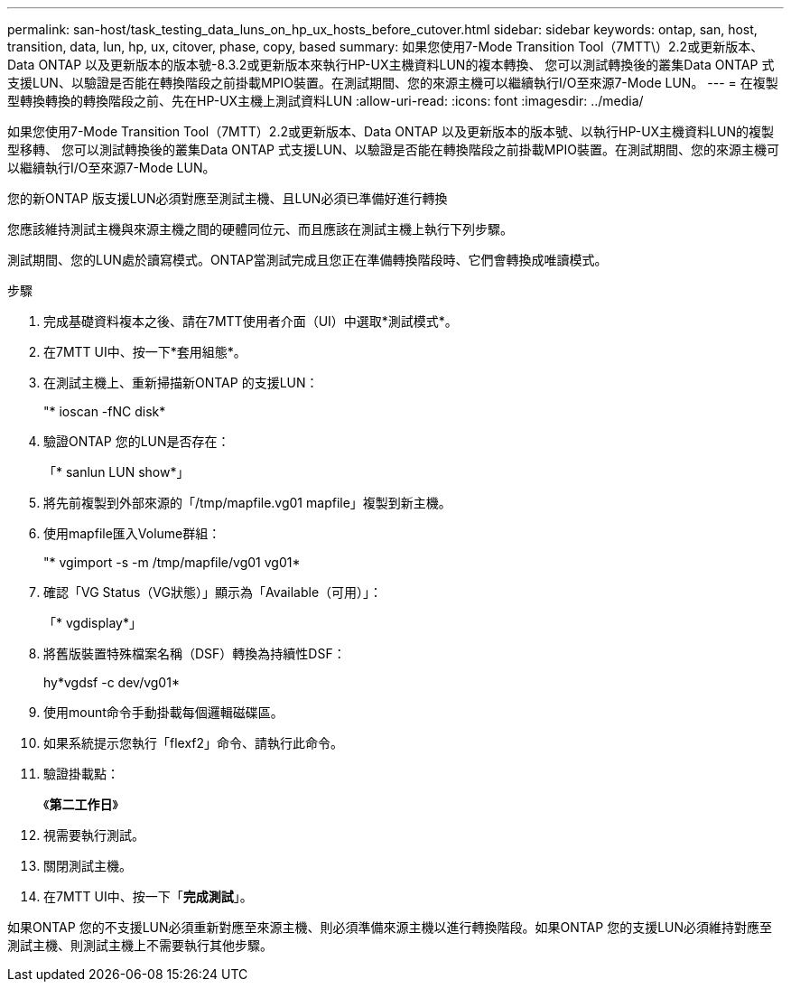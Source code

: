 ---
permalink: san-host/task_testing_data_luns_on_hp_ux_hosts_before_cutover.html 
sidebar: sidebar 
keywords: ontap, san, host, transition, data, lun, hp, ux, citover, phase, copy, based 
summary: 如果您使用7-Mode Transition Tool（7MTT\）2.2或更新版本、Data ONTAP 以及更新版本的版本號-8.3.2或更新版本來執行HP-UX主機資料LUN的複本轉換、 您可以測試轉換後的叢集Data ONTAP 式支援LUN、以驗證是否能在轉換階段之前掛載MPIO裝置。在測試期間、您的來源主機可以繼續執行I/O至來源7-Mode LUN。 
---
= 在複製型轉換轉換的轉換階段之前、先在HP-UX主機上測試資料LUN
:allow-uri-read: 
:icons: font
:imagesdir: ../media/


[role="lead"]
如果您使用7-Mode Transition Tool（7MTT）2.2或更新版本、Data ONTAP 以及更新版本的版本號、以執行HP-UX主機資料LUN的複製型移轉、 您可以測試轉換後的叢集Data ONTAP 式支援LUN、以驗證是否能在轉換階段之前掛載MPIO裝置。在測試期間、您的來源主機可以繼續執行I/O至來源7-Mode LUN。

您的新ONTAP 版支援LUN必須對應至測試主機、且LUN必須已準備好進行轉換

您應該維持測試主機與來源主機之間的硬體同位元、而且應該在測試主機上執行下列步驟。

測試期間、您的LUN處於讀寫模式。ONTAP當測試完成且您正在準備轉換階段時、它們會轉換成唯讀模式。

.步驟
. 完成基礎資料複本之後、請在7MTT使用者介面（UI）中選取*測試模式*。
. 在7MTT UI中、按一下*套用組態*。
. 在測試主機上、重新掃描新ONTAP 的支援LUN：
+
"* ioscan -fNC disk*

. 驗證ONTAP 您的LUN是否存在：
+
「* sanlun LUN show*」

. 將先前複製到外部來源的「/tmp/mapfile.vg01 mapfile」複製到新主機。
. 使用mapfile匯入Volume群組：
+
"* vgimport -s -m /tmp/mapfile/vg01 vg01*

. 確認「VG Status（VG狀態）」顯示為「Available（可用）」：
+
「* vgdisplay*」

. 將舊版裝置特殊檔案名稱（DSF）轉換為持續性DSF：
+
hy*vgdsf -c dev/vg01*

. 使用mount命令手動掛載每個邏輯磁碟區。
. 如果系統提示您執行「flexf2」命令、請執行此命令。
. 驗證掛載點：
+
《*第二工作日*》

. 視需要執行測試。
. 關閉測試主機。
. 在7MTT UI中、按一下「*完成測試*」。


如果ONTAP 您的不支援LUN必須重新對應至來源主機、則必須準備來源主機以進行轉換階段。如果ONTAP 您的支援LUN必須維持對應至測試主機、則測試主機上不需要執行其他步驟。

